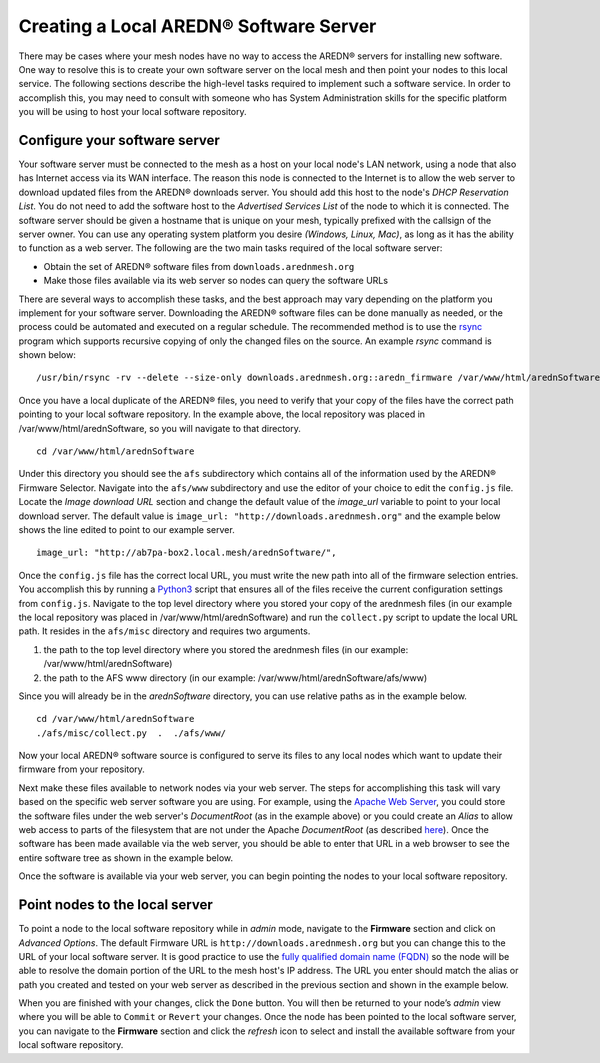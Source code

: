 ==============================================
Creating a Local AREDN® Software Server
==============================================

There may be cases where your mesh nodes have no way to access the AREDN® servers for installing new software. One way to resolve this is to create your own software server on the local mesh and then point your nodes to this local service. The following sections describe the high-level tasks required to implement such a software service. In order to accomplish this, you may need to consult with someone who has System Administration skills for the specific platform you will be using to host your local software repository.

Configure your software server
------------------------------

Your software server must be connected to the mesh as a host on your local node's LAN network, using a node that also has Internet access via its WAN interface. The reason this node is connected to the Internet is to allow the web server to download updated files from the AREDN® downloads server. You should add this host to the node's *DHCP Reservation List*. You do not need to add the software host to the *Advertised Services List* of the node to which it is connected. The software server should be given a hostname that is unique on your mesh, typically prefixed with the callsign of the server owner. You can use any operating system platform you desire *(Windows, Linux, Mac)*, as long as it has the ability to function as a web server. The following are the two main tasks required of the local software server:

- Obtain the set of AREDN® software files from ``downloads.arednmesh.org``

- Make those files available via its web server so nodes can query the software URLs

There are several ways to accomplish these tasks, and the best approach may vary depending on the platform you implement for your software server. Downloading the AREDN® software files can be done manually as needed, or the process could be automated and executed on a regular schedule. The recommended method is to use the `rsync <https://en.wikipedia.org/wiki/Rsync>`_ program which supports recursive copying of only the changed files on the source. An example *rsync* command is shown below:

::

  /usr/bin/rsync -rv --delete --size-only downloads.arednmesh.org::aredn_firmware /var/www/html/arednSoftware/

Once you have a local duplicate of the AREDN® files, you need to verify that your copy of the files have the correct path pointing to your local software repository. In the example above, the local repository was placed in /var/www/html/arednSoftware, so you will navigate to that directory.

::

  cd /var/www/html/arednSoftware

Under this directory you should see the ``afs`` subdirectory which contains all of the information used by the AREDN® Firmware Selector. Navigate into the ``afs/www`` subdirectory and use the editor of your choice to edit the ``config.js`` file. Locate the *Image download URL* section and change the default value of the *image_url* variable to point to your local download server. The default value is ``image_url: "http://downloads.arednmesh.org"`` and the example below shows the line edited to point to our example server.

::

  image_url: "http://ab7pa-box2.local.mesh/arednSoftware/",

Once the ``config.js`` file has the correct local URL, you must write the new path into all of the firmware selection entries. You accomplish this by running a `Python3 <https://en.wikipedia.org/wiki/Python_(programming_language)>`_ script that ensures all of the files receive the current configuration settings from ``config.js``. Navigate to the top level directory where you stored your copy of the arednmesh files (in our example the local repository was placed in /var/www/html/arednSoftware) and run the ``collect.py`` script to update the local URL path. It resides in the ``afs/misc`` directory and requires two arguments.

1. the path to the top level directory where you stored the arednmesh files (in our example: /var/www/html/arednSoftware)
2. the path to the AFS www directory (in our example: /var/www/html/arednSoftware/afs/www)

Since you will already be in the *arednSoftware* directory, you can use relative paths as in the example below.

::

  cd /var/www/html/arednSoftware
  ./afs/misc/collect.py  .  ./afs/www/

Now your local AREDN® software source is configured to serve its files to any local nodes which want to update their firmware from your repository.

Next make these files available to network nodes via your web server. The steps for accomplishing this task will vary based on the specific web server software you are using. For example, using the `Apache Web Server <https://en.wikipedia.org/wiki/Apache_HTTP_Server>`_, you could store the software files under the web server's *DocumentRoot* (as in the example above) or you could create an *Alias* to allow web access to parts of the filesystem that are not under the Apache *DocumentRoot* (as described `here <https://http
d.apache.org/docs/2.4/urlmapping.html>`_). Once the software has been made available via the web server, you should be able to enter that URL in a web browser to see the entire software tree as shown in the example below.

.. image:: _images/view-software-repo.png
   :alt:  View the local software repository
   :align: center

Once the software is available via your web server, you can begin pointing the nodes to your local software repository.

Point nodes to the local server
-------------------------------

To point a node to the local software repository while in *admin* mode, navigate to the **Firmware** section and click on *Advanced Options*. The default Firmware URL is ``http://downloads.arednmesh.org`` but you can change this to the URL of your local software server. It is good practice to use the `fully qualified domain name (FQDN) <https://en.wikipedia.org/wiki/Fully_qualified_domain_name>`_ so the node will be able to resolve the domain portion of the URL to the mesh host's IP address. The URL you enter should match the alias or path you created and tested on your web server as described in the previous section and shown in the example below.

.. image:: _images/admin-local-firmware-path.png
   :alt:  Admin set local firmware URL
   :align: center

When you are finished with your changes, click the ``Done`` button. You will then be returned to your node’s *admin* view where you will be able to ``Commit`` or ``Revert`` your changes. Once the node has been pointed to the local software server, you can navigate to the **Firmware** section and click the *refresh* icon to select and install the available software from your local software repository.
